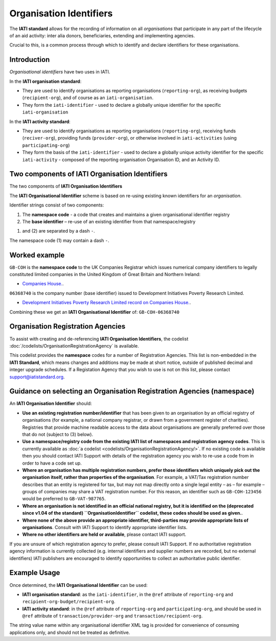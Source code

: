 Organisation Identifiers
========================

The **IATI standard** allows for the recording of information on all *organisations* that participate in any part of the lifecycle of an aid activity: inter alia donors, beneficiaries, extending and implementing agencies.

Crucial to this, is a common process through which to identify and declare identifiers for these organisations.


Introduction
~~~~~~~~~~~~
*Organisational identifiers* have two uses in IATI.

In the **IATI organisation standard**:

* They are used to identify organisations as reporting organisations (``reporting-org``), as receiving budgets (``recipient-org``), and of course as an ``iati-organisation``.
* They form the ``iati-identifier`` - used to declare a globally unique identifier for the specific ``iati-organisation``

In the **IATI activity standard**:

* They are used to identify organisations as reporting organisations (``reporting-org``), receiving funds (``reciver-org``), providing funds (``provider-org``), or otherwise involved in ``iati-activities`` (using ``participating-org``)
* They form the basis of the ``iati-identifier`` - used to declare a globally unique activity identifier for the specific ``iati-activity``  - composed of the reporting organisation Organisation ID, and an Activity ID.


Two components of IATI Organisation Identifiers
~~~~~~~~~~~~~~~~~~~~~~~~~~~~~~~~~~~~~~~~~~~~~~~

|image0|

The two components of **IATI Organisation Identifiers**

The **IATI Organisational Identifier** scheme is based on re-using existing known identifiers for an *organisation*. 

Identifier strings consist of two components:

#. The **namespace code** - a code that creates and maintains a given organisational identifier registry
#. The **base identifier** – re-use of an existing identifier from that namespace/registry

(1) and (2) are separated by a dash ``-``.

The namespace code (1) may contain a dash ``-``.


Worked example
~~~~~~~~~~~~~~
``GB-COH`` is the **namespace code** to the UK Companies Registrar which issues numerical company identifiers to legally constituted limited companies in the United Kingdom of Great Britain and Northern Ireland:

* `Companies House. <http://www.companieshouse.gov.uk/>`__.

``06368740`` is the company number (base identifier) issued to Development Initiatives Poverty Research Limited. 

* `Development Initiatives Poverty Research Limited record on Companies House. <http://data.companieshouse.gov.uk/doc/company/06368740>`__. 

Combining these we get an **IATI Organisational Identifier** of: ``GB-COH-06368740``


Organisation Registration Agencies
~~~~~~~~~~~~~~~~~~~~~~~~~~~~~~~~~~
To assist with creating and de-referencing **IATI Organisation Identifiers**, the codelist :doc:`/codelists/OrganisationRegistrationAgency` is available.

This codelist provides the **namespace** codes for a number of Registration Agencies.  This list is non-embedded in the **IATI Standard**, which means changes and additions may be made at short notice, outside of published decimal and integer upgrade schedules. If a Registation Agency that you wish to use is not on this list, please contact support@iatistandard.org.


Guidance on selecting an Organisation Registration Agencies (namespace)
~~~~~~~~~~~~~~~~~~~~~~~~~~~~~~~~~~~~~~~~~~~~~~~~~~~~~~~~~~~~~~~~~~~~~~~
An **IATI Organisation Identifier** should:

* **Use an existing registration number/identifier** that has been given to an organisation by an official registry of organisations (for example, a national company registrar, or drawn from a government register of charities). Registries that provide machine readable access to the data about organisations are generally preferred over those that do not (subject to (3) below).

* **Use a namespace/registry code from the existing IATI list of namespaces and registration agency codes**. This is currently available as :doc:`a codelist <codelists/OrganisationRegistrationAgency/>`. If no existing code is available then you should contact IATI Support with details of the registration agency you wish to re-use a code from in order to have a code set up.
 
* **Where an organisation has multiple registration numbers, prefer those identifiers which uniquely pick out the organisation itself, rather than properties of the organisation**. For example, a VAT/Tax registration number describes that an entity is registered for tax, but may not map directly onto a single legal entity – as – for example – groups of companies may share a VAT registration number. For this reason, an identifier such as ``GB-COH-123456`` would be preferred to ``GB-VAT-987765``. 

* **Where an organisation is not identified in an official national registry, but it is identified on the (deprecated since v1.04 of the standard) ``OrganisationIdentifier`` codelist, these codes should be used as given.**.

* **Where none of the above provide an appropriate identifier, third-parties may provide appropriate lists of organisations**.  Consult with IATI Support to identify appropriate identifier lists.

* **Where no other identifiers are held or available**, please contact IATI support.

If you are unsure of which registration agency to prefer, please consult IATI Support. If no authoritative registration agency information is currently collected (e.g. internal identifiers and supplier numbers are recorded, but no external identifiers) IATI publishers are encouraged to identify opportunities to collect an authoritative public identifier.


Example Usage
~~~~~~~~~~~~~

Once determined, the **IATI Organisational Identifier** can be used:

* **IATI organisation standard**: as the ``iati-identifier``, in the ``@ref`` attribute of ``reporting-org`` and ``recipient-org-budget/recipient-org``.

* **IATI activity standard**: in the ``@ref`` attribute of ``reporting-org`` and ``participating-org``, and should be used in ``@ref`` attribute of ``transaction/provider-org`` and ``transaction/recipient-org``.

The string value name within any organisational identifier XML tag is provided for convenience of consuming applications only, and should not be treated as definitive.

.. |image0| image:: Organisational-ID-Diagrams.png
   :target: Organisational-ID-Diagrams.png
